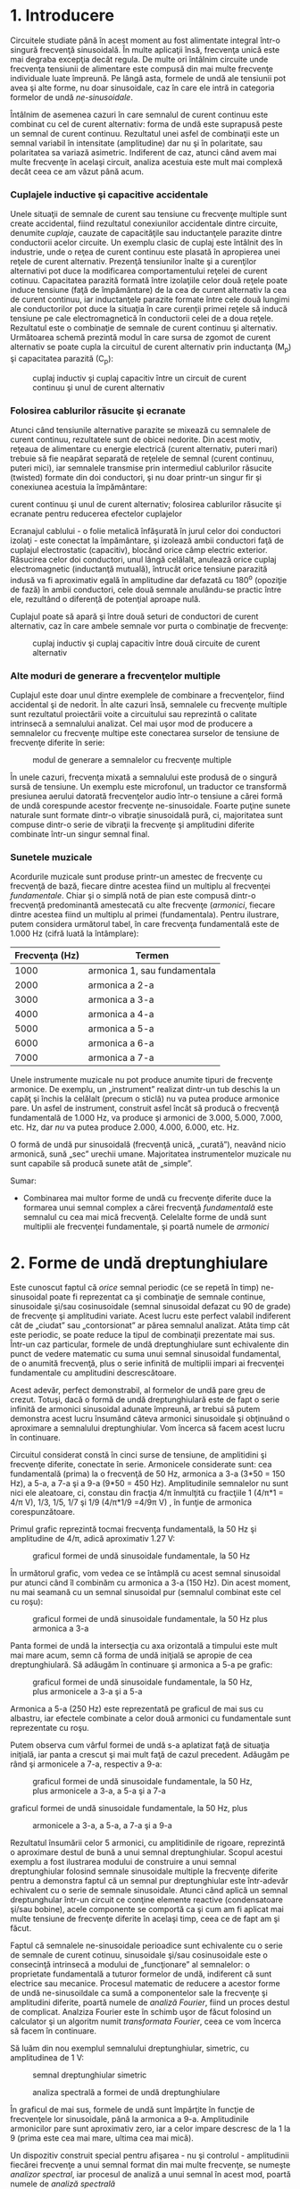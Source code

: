 * 1. Introducere

Circuitele studiate până în acest moment au fost alimentate integral
într-o singură frecvenţă sinusoidală. În multe aplicaţii însă, frecvenţa
unică este mai degraba excepţia decât regula. De multe ori întâlnim
circuite unde frecvenţa tensiunii de alimentare este compusă din mai
multe frecvenţe individuale luate împreună. Pe lângă asta, formele de
undă ale tensiunii pot avea şi alte forme, nu doar sinusoidale, caz în
care ele intră in categoria formelor de undă /ne-sinusoidale/.

Întâlnim de asemenea cazuri în care semnalul de curent continuu este
combinat cu cel de curent alternativ: forma de undă este suprapusă peste
un semnal de curent continuu. Rezultatul unei asfel de combinaţii este
un semnal variabil în intensitate (amplitudine) dar nu şi în polaritate,
sau polaritatea sa variază asimetric. Indiferent de caz, atunci când
avem mai multe frecvenţe în acelaşi circuit, analiza acestuia este mult
mai complexă decât ceea ce am văzut până acum.

*** Cuplajele inductive şi capacitive accidentale

Unele situaţii de semnale de curent sau tensiune cu frecvenţe multiple
sunt create accidental, fiind rezultatul conexiunilor accidentale dintre
circuite, denumite /cuplaje/, cauzate de capacităţile sau inductanţele
parazite dintre conductorii acelor circuite. Un exemplu clasic de cuplaj
este întâlnit des în industrie, unde o reţea de curent continuu este
plasată în apropierea unei reţele de curent alternativ. Prezenţă
tensiunilor înalte şi a curenţilor alternativi pot duce la modificarea
comportamentului reţelei de curent cotinuu. Capacitatea parazită formată
între izolaţiile celor două reţele poate induce tensiune (faţă de
împământare) de la cea de curent alternativ la cea de curent continuu,
iar inductanţele parazite formate între cele două lungimi ale
conductorilor pot duce la situaţia în care curenţii primei reţele să
inducă tensiune pe cale electromagnetică în conductorii celei de a doua
reţele. Rezultatul este o combinaţie de semnale de curent continuu şi
alternativ. Următoarea schemă prezintă modul în care sursa de zgomot de
curent alternativ se poate cupla la circuitul de curent alternativ prin
inductanţa (M_{p}) şi capacitatea parazită (C_{p}):

#+CAPTION: cuplaj inductiv şi cuplaj capacitiv între un circuit de
#+CAPTION: curent continuu şi unul de curent alternativ
[[../poze/02302.png]]

*** Folosirea cablurilor răsucite şi ecranate

Atunci când tensiunile alternative parazite se mixează cu semnalele de
curent continuu, rezultatele sunt de obicei nedorite. Din acest motiv,
reţeaua de alimentare cu energie electrică (curent alternativ, puteri
mari) trebuie să fie neapărat separată de reţelele de semnal (curent
continuu, puteri mici), iar semnalele transmise prin intermediul
cablurilor răsucite (twisted) formate din doi conductori, şi nu doar
printr-un singur fir şi conexiunea acestuia la împământare:

#+CAPTION: cuplaj inductiv şi cuplaj capacitiv între un circuit de
curent continuu şi unul de curent alternativ; folosirea cablurilor
răsucite şi ecranate pentru reducerea efectelor cuplajelor
[[../poze/02303.png]]

Ecranajul cablului - o folie metalică înfăşurată în jurul celor doi
conductori izolaţi - este conectat la împământare, şi izolează ambii
conductori faţă de cuplajul electrostatic (capacitiv), blocând orice
câmp electric exterior. Răsucirea celor doi conductori, unul lângă
celălalt, anulează orice cuplaj electromagnetic (inductanţă mutuală),
întrucât orice tensiune parazită indusă va fi aproximativ egală în
amplitudine dar defazată cu 180^{o} (opoziţie de fază) în ambii
conductori, cele două semnale anulându-se practic între ele, rezultând o
diferenţă de potenţial aproape nulă.

Cuplajul poate să apară şi între două seturi de conductori de curent
alternativ, caz în care ambele semnale vor purta o combinaţie de
frecvenţe:

#+CAPTION: cuplaj inductiv şi cuplaj capacitiv între două circuite de
#+CAPTION: curent alternativ
[[../poze/02304.png]]

*** Alte moduri de generare a frecvenţelor multiple

Cuplajul este doar unul dintre exemplele de combinare a frecvenţelor,
fiind accidental şi de nedorit. În alte cazuri însă, semnalele cu
frecvenţe multiple sunt rezultatul proiectării voite a circuitului sau
reprezintă o calitate intrinsecă a semnalului analizat. Cel mai uşor mod
de producere a semnalelor cu frecvenţe multipe este conectarea surselor
de tensiune de frecvenţe diferite în serie:

#+CAPTION: modul de generare a semnalelor cu frecvenţe multiple
[[../poze/02109.png]]

În unele cazuri, frecvenţa mixată a semnalului este produsă de o singură
sursă de tensiune. Un exemplu este microfonul, un traductor ce
transformă presiunea aerului datorată frecvenţelor audio într-o tensiune
a cărei formă de undă corespunde acestor frecvenţe ne-sinusoidale.
Foarte puţine sunete naturale sunt formate dintr-o vibraţie sinusoidală
pură, ci, majoritatea sunt compuse dintr-o serie de vibraţii la
frecvenţe şi amplitudini diferite combinate într-un singur semnal final.

*** Sunetele muzicale

Acordurile muzicale sunt produse printr-un amestec de frecvenţe cu
frecvenţă de bază, fiecare dintre acestea fiind un multiplu al
frecvenţei /fundamentale/. Chiar şi o simplă notă de pian este compusă
dintr-o frecvenţă predominantă amestecată cu alte frecvenţe (/armonici/,
fiecare dintre acestea fiind un multiplu al primei (fundamentala).
Pentru ilustrare, putem considera următorul tabel, în care frecvenţa
fundamentală este de 1.000 Hz (cifră luată la întâmplare):

| Frecvenţa (Hz)   | Termen                         |
|------------------+--------------------------------|
| 1000             | armonica 1, sau fundamentala   |
| 2000             | armonica a 2-a                 |
| 3000             | armonica a 3-a                 |
| 4000             | armonica a 4-a                 |
| 5000             | armonica a 5-a                 |
| 6000             | armonica a 6-a                 |
| 7000             | armonica a 7-a                 |

Unele instrumente muzicale nu pot produce anumite tipuri de frecvenţe
armonice. De exemplu, un „instrument” realizat dintr-un tub deschis la
un capăţ şi închis la celălalt (precum o sticlă) nu va putea produce
armonice pare. Un asfel de instrument, construit asfel încât să producă
o frecvenţă fundamentală de 1.000 Hz, va produce şi armonici de 3.000,
5.000, 7.000, etc. Hz, dar /nu/ va putea produce 2.000, 4.000, 6.000,
etc. Hz.

O formă de undă pur sinusoidală (frecvenţă unică, „curată”), neavând
nicio armonică, sună „sec” urechii umane. Majoritatea instrumentelor
muzicale nu sunt capabile să producă sunete atât de „simple”.

Sumar:

-  Combinarea mai multor forme de undă cu frecvenţe diferite duce la
   formarea unui semnal complex a cărei frecvenţă /fundamentală/ este
   semnalul cu cea mai mică frecvenţă. Celelalte forme de undă sunt
   multiplii ale frecvenţei fundamentale, şi poartă numele de /armonici/

* 2. Forme de undă dreptunghiulare

Este cunoscut faptul că /orice/ semnal periodic (ce se repetă în timp)
ne-sinusoidal poate fi reprezentat ca şi combinaţie de semnale continue,
sinusoidale şi/sau cosinusoidale (semnal sinusoidal defazat cu 90 de
grade) de frecvenţe şi amplitudini variate. Acest lucru este perfect
valabil indiferent cât de „ciudat” sau „contorsionat” ar părea semnalul
analizat. Atâta timp cât este periodic, se poate reduce la tipul de
combinaţii prezentate mai sus. Într-un caz particular, formele de undă
dreptunghiulare sunt echivalente din punct de vedere matematic cu suma
unui semnal sinusoidal fundamental, de o anumită frecvenţă, plus o serie
infinită de multiplii impari ai frecvenţei fundamentale cu amplitudini
descrescătoare.

Acest adevăr, perfect demonstrabil, al formelor de undă pare greu de
crezut. Totuşi, dacă o formă de undă dreptunghiulară este de fapt o
serie infinită de armonici sinusoidal adunate împreună, ar trebui să
putem demonstra acest lucru însumând câteva armonici sinusoidale şi
obţinuând o aproximare a semnalului dreptunghiular. Vom încerca să facem
acest lucru în continuare.

Circuitul considerat constă în cinci surse de tensiune, de amplitidini
şi frecvenţe diferite, conectate în serie. Armonicele considerate sunt:
cea fundamentală (prima) la o frecvenţă de 50 Hz, armonica a 3-a (3*50 =
150 Hz), a 5-a, a 7-a şi a 9-a (9*50 = 450 Hz). Amplitudinile semnalelor
nu sunt nici ele aleatoare, ci, constau din fracţia 4/π înmulţită cu
fracţiile 1 (4/π*1 = 4/π V), 1/3, 1/5, 1/7 şi 1/9 (4/π*1/9 =4/9π V) , în
funţie de armonica corespunzătoare.

Primul grafic reprezintă tocmai frecvenţa fundamentală, la 50 Hz şi
amplitudine de 4/π, adică aproximativ 1.27 V:

#+CAPTION: graficul formei de undă sinusoidale fundamentale, la 50 Hz
[[../poze/22013.png]]

În următorul grafic, vom vedea ce se întâmplă cu acest semnal sinusoidal
pur atunci când îl combinăm cu armonica a 3-a (150 Hz). Din acest
moment, nu mai seamană cu un semnal sinusoidal pur (semnalul combinat
este cel cu roşu):

#+CAPTION: graficul formei de undă sinusoidale fundamentale, la 50 Hz
#+CAPTION: plus armonica a 3-a
[[../poze/22014.png]]

Panta formei de undă la intersecţia cu axa orizontală a timpului este
mult mai mare acum, semn că forma de undă iniţială se apropie de cea
dreptunghiulară. Să adăugăm în continuare şi armonica a 5-a pe grafic:

#+CAPTION: graficul formei de undă sinusoidale fundamentale, la 50 Hz,
#+CAPTION: plus armonicele a 3-a şi a 5-a
[[../poze/22015.png]]

Armonica a 5-a (250 Hz) este reprezentată pe graficul de mai sus cu
albastru, iar efectele combinate a celor două armonici cu fundamentale
sunt reprezentate cu roşu.

Putem observa cum vârful formei de undă s-a aplatizat faţă de situaţia
iniţială, iar panta a crescut şi mai mult faţă de cazul precedent.
Adăugăm pe rând şi armonicele a 7-a, respectiv a 9-a:

#+CAPTION: graficul formei de undă sinusoidale fundamentale, la 50 Hz,
#+CAPTION: plus armonicele a 3-a, a 5-a şi a 7-a
[[../poze/22016.png]] 
#+CAPTION:
graficul formei de undă sinusoidale fundamentale, la 50 Hz, plus
#+CAPTION: armonicele a 3-a, a 5-a, a 7-a şi a 9-a
[[../poze/22017.png]]

Rezultatul însumării celor 5 armonici, cu amplitidinile de rigoare,
reprezintă o aproximare destul de bună a unui semnal dreptunghiular.
Scopul acestui exemplu a fost ilustrarea modului de construire a unui
semnal dreptunghiular folosind semnale sinusoidale multiple la frecvenţe
diferite pentru a demonstra faptul că un semnal pur dreptunghiular este
într-adevăr echivalent cu o serie de semnale sinusoidale. Atunci când
aplică un semnal dreptunghular într-un circuit ce conţine elemente
reactive (condensatoare şi/sau bobine), acele componente se comportă ca
şi cum am fi aplicat mai multe tensiune de frecvenţe diferite în acelaşi
timp, ceea ce de fapt am şi făcut.

Faptul că semnalele ne-sinusoidale perioadice sunt echivalente cu o
serie de semnale de curent cotinuu, sinusoidale şi/sau cosinusoidale
este o consecinţă intrinsecă a modului de „funcţionare” al semnalelor: o
proprietate fundamentală a tuturor formelor de undă, indiferent că sunt
electrice sau mecanice. Procesul matematic de reducere a acestor forme
de undă ne-sinusoildale ca sumă a componentelor sale la frecvenţe şi
amplitudini diferite, poartă numele de /analiză Fourier/, fiind un
proces destul de complicat. Analziza Fourier este în schimb uşor de
făcut folosind un calculator şi un algoritm numit /transformata
Fourier/, ceea ce vom încerca să facem în continuare.

Să luăm din nou exemplul semnalului dreptunghiular, simetric, cu
amplitudinea de 1 V:

#+CAPTION: semnal dreptunghiular simetric
[[../poze/22018.png]]
#+CAPTION: analiza spectrală a formei de undă dreptunghiulare
[[../poze/22020.png]]

În graficul de mai sus, formele de undă sunt împărţite în funcţie de
frecvenţele lor sinusoidale, până la armonica a 9-a. Amplitudinile
armonicilor pare sunt aproximativ zero, iar a celor impare descresc de
la 1 la 9 (prima este cea mai mare, ultima cea mai mică).

Un dispozitiv construit special pentru afişarea - nu şi controlul -
amplitudinii fiecărei frecvenţe a unui semnal format din mai multe
frecvenţe, se numeşte /analizor spectral/, iar procesul de analiză a
unui semnal în acest mod, poartă numele de /analiză spectrală/

Deşi poate părea ciudat, orice formă de undă periodică ne-sinusoidală
este de fapt echivalentă cu suma unei serii de unde sinusoidale de
frecvenţe şi amplitudini diferite. Formele dreptunghiulare sunt doar un
singur caz, dar nu unicul.

Sumar:

-  Formele de undă dreptunghiulare sunt echivalente unei forme de undă
   sinusoidală de aceeiaşi frecvenţă (fundamentala) însumată cu o serie
   infinită de unde sinusoidale (armonici) de frecvenţă multiplu impar
   ale acesteia şi amplitudini descrescătoare

* 4. Analiza spectrală

Analiza Fourier computerizată, în special sub forma algoritmului /FFT/
(Fast Fourier Transform), este un instrument excelent pentru înţelegerea
formelor de undă şi a componentelor spectrale ale acestora.

Pentru început, luăm o formă de undă sinusoidală (aproape perfectă) la
frecvenţa de 523.25 Hz, semnal produs cu ajutorul unei claviaturi
electronice. Graficul formei de undă este de mai jos este luat de pe
afişajul unui osciloscop şi prezintă amplitudinea tensiunii (axa
verticală) cu timpul (axa orizontală):

#+CAPTION: formă de undă sinusoidală afişată pe osciloscop; variaţia
#+CAPTION: amplitudine-timp
[[../poze/02279.png]]

Dacă observăm cu atenţie unde sinusoidală putem vedea că există anumite
imperfecţii ale formei acestia. Din păcate, acesta este rezultatul
echipamentului folosit pentru analiza undei. Asfel de caracteristici
datorate echipamentelor de testare sunt cunoscute sub denumirea tehnică
de /artefacte/: fenomene a cărei existenţă se datorează aparatelor de
măsură folosite pentru derularea experimentului.

Dacă urmărim această tensiune alternativă pe un analizor spectral,
rezultatul este puţin diferit, dar semnalul analizat este exact acelaşi:

#+CAPTION: analiza spectrală a formei de undă sinusoidale
[[../poze/02280.png]]

După cum se poate vedea, orizontala este marcată şi reprezintă
„Frecvenţa”, adică domeniul măsurătorii. Vârful curbei reprezintă
frecvenţa dominantă, considerată mai sus (523.25 Hz), iar înălţimea
acestuia este amplitudinea semnalului pentrua această frecvenţă.

Dacă vom combina mai multe note muzicale pe aceeiaşi claviatură
electronică şi măsurăm rezultatul, din nou cu un osciloscop, putem vedea
foarte uşor faptul că semnalul creşte în complexitate. Semnalul final
este de fapt o combinaţie de semnale sinusoidale de frecvenţe şi
amplitudini diferite:

#+CAPTION: formă de undă ne-sinusoidală afişată pe osciloscop; variaţia
#+CAPTION: amplitudine-timp
[[../poze/02281.png]]

Analiza spectrală este mult mai uşor de analizat, întrucât fiecărei note
(sinusoidale) îi corespune pe grafic un vârf, în funcţie de frecvenţa
sa:

#+CAPTION: analiza spectrală a unei forme de undă ne-sinusoidale
[[../poze/02282.png]]

Să luăm în continuare alte forme de undă muzicale, şi să le analizăm
grafic:

#+CAPTION: formă de undă ne-sinusoidală afişată pe osciloscop; variaţia
#+CAPTION: amplitudine-timp
[[../poze/02283.png]] 
#+CAPTION: analiza spectrală a
#+CAPTION: unei forme de undă ne-sinusoidale
[[../poze/02284.png]]

Primul vârf îl reprezintă fundamentala, iar celelalte vârfuri (2-6) sunt
armonicele formei de undă ne-sinusoidale considerate mai sus.

Un alt exemplu:

#+CAPTION: formă de undă ne-sinusoidală afişată pe osciloscop; variaţia
#+CAPTION: amplitudine-timp
[[../poze/02285.png]] 
#+CAPTION: analiza spectrală a
#+CAPTION: unei forme de undă ne-sinusoidale
[[../poze/02286.png]]

Să luăm din nou o formă de undă dreptunghiulară:

#+CAPTION: formă de undă dreptunghiulară afişată pe osciloscop; variaţia
#+CAPTION: amplitudine-timp
[[../poze/02287.png]] 
#+CAPTION: analiza spectrală a
#+CAPTION: unui semnal dreptunghiular
[[../poze/02288.png]]

Conform analizei spectrale, această formă de undă /nu/ conţine armonici
pare, doar impare. Cu toate că afişajul osciloscopului nu permite
vizualizarea frecvenţelor peste armonica a 6-a, armonicile impare
continuă la infinit, cu o amplitudine din ce în ce mai mică.

Să considerăm şi un semnal triunghiular:

#+CAPTION: formă de undă triunghiulară afişată pe osciloscop; variaţia
#+CAPTION: amplitudine-timp
[[../poze/02289.png]] 
#+CAPTION: analiza spectrală a
#+CAPTION: unui semnal triunghiular
[[../poze/02290.png]]

În acest caz, nu există practic armonici pare: singurele armonici sunt
cele pare. Deşi putem vedea vârfuri mici pentru armonicele 2, 4 şi 6,
acestea se datorează imperfecţiunilor formei de undă triunghiulare. O
formă de undă triunghiulară perfectă, nu produce armonici pare, la fel
ca în cazul formei de undă dreptunghiulare. Este evident însă că cele
spectrul celor două nu este identic: amplitudinile armonicelor
respective nu sunt identice.

Să analizăm şi semnalul dinte de fierăstrău:

#+CAPTION: formă de undă dinte de fierăstrău afişată pe osciloscop;
#+CAPTION: variaţia amplitudine-timp
[[../poze/02291.png]] 
#+CAPTION: analiza
#+CAPTION: spectrală a unui semnal dinte de fierăstrău
[[../poze/02292.png]]

*** Diferenţa dintre armonicile pare şi impare

Distincţia dintre o formă de undă ce conţine armonici pare şi o formă de
undă ce nu conţine aceste armonici se poate observa grafic, înaintea
realizării analizei spectrale. Diferenţa constă în /simetria/ faţă de
axa orizontală a undei. O formă de undă simetrică faţă de axa orizontală
nu va prezenta armonici pare:

#+CAPTION: forme de undă ce nu conţin armonici pare (dreptunghiulară,
triunghiulară şi pur sinusoidală) - simetrice faţă de axa orizontală
[[../poze/02293.png]]

Formele de undă de mai sus, fiind toate simetrice faţă de orizontală,
conţin doar armonici impare (forma de undă pur sinusoidală conţine doar
armonica de gradul întâi, fundamentala).

Cele care nu sunt simetrice faţă de orzontală, conţin însă şi armonici
pare:

#+CAPTION: forme de undă asimetrice faţă de orizonatală - conţine forme
#+CAPTION: de undă pare
[[../poze/02294.png]]

Trebuie înţeles faptul că simetria se referă exclusiv la axa orizontală
a undei, şi nu neapărat la axa orizontală a timpului. Să luăm de exemplu
aceleaşi forme de undă, dar însumate cu o componentă de curent continuu,
asfel încât graficul lor este deplasat în sus, sau în jos, faţă de axa
timpului (în cazul precedent, componenta de curent continuu era zero,
asfel încât cele două axe orizontale conincideau). Analiza armonică a
acestor forme de undă nu va fi diferită faţă de cele de mai sus, singura
diferenţă fiind componenta de curent continuu, care însă nu afectează în
niciun fel conţinutul armonicilor (frecvenţa ei este zero):

#+CAPTION: forme de undă ce nu conţin armonici pare (dreptunghiulară,
triunghiulară şi pur sinusoidală plus o componentă de curent continuu) -
#+CAPTION: simetrice faţă de axa lor orizontală
[[../poze/02296.png]]

Acelaşi lucru este valabil şi pentru formele de undă nesimetrice faţă de
orizontală, conţinutul armonic al acestor forme de undă nu va fi afectat
de introducerea componentei de curent continuu:

#+CAPTION: forme de undă asimetrice faţă de orizonatală - conţine forme
#+CAPTION: de undă pare
[[../poze/02297.png]]

Sumar:

-  Formele de undă simetrice faţă de axa lor orizontală nu conţin
   armonici pare
-  Componenta de curent continuu prezentă în semnal nu are niciun fel de
   impact asupra conţinutului armonic al formei de undă în cauză

* 5. Efecte asupra circuitelor

Principiul conform căruia formele de undă periodice ne-sinusoidale sunt
compuse dintr-o serie de unde sinusoidale de frecvenţe şi amplitudini
diferite, este o proprietate generală a formelor de undă şi are o
importanţă practică în studiul circuitelor de curent alternativ. Acest
lucru înseamnă că de fiecare dată când întâlnim o formă de undă
ne-sinusoidală, comportamentul circuitului va fi acelaşi ca şi în cazul
în care am introduce deodată, în circuit, tensiuni de frecvenţe
diferite.

Când un circuit de curent alternativ este alimentat de la o sursă de
tensiune ce conţine o combinaţie de forme de undă de frecvenţe diferite,
componentele acelui circuit vor răspunde diferit fiecărei frecvenţe în
parte. Orice component reactiv din circuit, precum condensatorul şi
bobina, va avea simultan o impedanţa unică şi diferită faţă de fiecare
frecvenţă prezentă în circuit. Din fericire, analiza unui asfel de
circuit este destul de uşor de realizat apelând la /teorema
superpoziţiei/, considerând sursa de alimentare cu frecvenţe multiple ca
un set de surse cu frecvenţe unice conectate în serie; analiza
circuitului se face considerând fiecare „sursă” în pare, însumând la
final rezultatele pentru a determina efectul total asupra circuitului:

#+CAPTION: circuit electric alimentat printr-o combinaţie de frecvenţe
#+CAPTION: de 60 Hz, respectiv 90 Hz
[[../poze/02113.png]]

Primul pas constă în analiza circuitului alimentat doar cu sursa de
tensiune de 60 Hz:

#+CAPTION: circuit electric alimentat printr-o combinaţie de frecvenţe
de 60 Hz, respectiv 90 Hz - analiza circuitului doar cu sursa de
#+CAPTION: tensiune de 60 Hz
[[../poze/02114.png]] 
#+CAPTION: tabel
[[../poze/12094.png]]

Apoi analizăm circuitul considerând doar efectele sursei de tensiune de
90 Hz:

#+CAPTION: circuit electric alimentat printr-o combinaţie de frecvenţe
de 60 Hz, respectiv 90 Hz - analiza circuitului doar cu sursa de
#+CAPTION: tensiune de 90 Hz
[[../poze/02115.png]] 
#+CAPTION: tabel
[[../poze/12095.png]]

Folosind teorema superpoziţiei (suma efectelor celor două surse de
tensiune) pentru căderile de tensiune pe rezistor (R) şi condensator
(C), obţinem:

#+CAPTION: tabel
[[../poze/12096.png]]

Pentru că cele două tensiuni se află la frecvenţe diferite, nu putem
obţine un rezultat final cu o singură valoare a tensiunii, precum putem
aduna două tensiuni de amplitudini şi faze diferite dar de /aceeiaşi/
frecvenţă. Cu ajutorul numerelor complexe, putem reprezenta amplitudinea
şi faza formelor de undă, dar nu şi frecvenţa.

Ceea ce putem concluziona după aplicarea teoremei superpoziţiei, este
că, pe condensator, căderea de tensiune va fi mai mare pentru componenta
de 60 Hz faţă de componenta de 90 Hz. În cazul bobinei, este exact
invers. Acest lucru este important de realizat, având în vedere faptul
că tensiunile celor două surse de alimentare sunt, de fapt, /egale/.
Este important de luat în considerare acest răspuns nesimetric al
componentelor circuitului (cap. următor?!).

Sumar:

-  Orice formă de undă periodică nesinusoidală este echivalentă cu o
   anumită serie (infinită) de unde sinusodiale/cosinusoidale de
   frecvenţe, faze şi amplitudini diferite, plus o componentă de
   tensiune în curent continuu (în funcţie de caz). Metoda matematică de
   determinarea formei de undă echivalente, poartă numele de analiza
   Fourier
-  Simularea tensiunilor cu frecvenţe diferite se poate realiza prin
   conectarea mai multor surse de tensiune, cu o singură frecvenţă, în
   serie. Analiza curenţilor şi a tensiunilor se realizează folosind
   teorema superpoziţiei. Atenţie, curenţii şi tensiunile de frecvenţe
   diferite /nu/ pot fi adunaţi sub formă complexă folosind teorema
   superpoziţie, din moment ce frecvenţa nu poate fi indicată cu
   ajutorul numerelor complexe, ci numai amplitudinea şi faza
-  Armonicile pot cauza probleme prin inducerea de tensiuni nedorite
   (zgomot) în circuitele învecinate. Aceste zgomote pot apărea prin
   cuplaj capacitiv, cuplaj inductiv, radiaţie electromagnetică, sau o
   combinaţie dintre acestea

